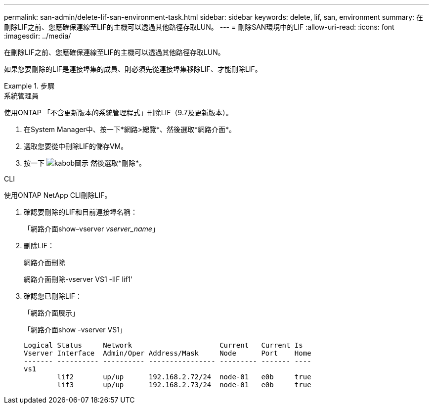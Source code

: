 ---
permalink: san-admin/delete-lif-san-environment-task.html 
sidebar: sidebar 
keywords: delete, lif, san, environment 
summary: 在刪除LIF之前、您應確保連線至LIF的主機可以透過其他路徑存取LUN。 
---
= 刪除SAN環境中的LIF
:allow-uri-read: 
:icons: font
:imagesdir: ../media/


[role="lead"]
在刪除LIF之前、您應確保連線至LIF的主機可以透過其他路徑存取LUN。

如果您要刪除的LIF是連接埠集的成員、則必須先從連接埠集移除LIF、才能刪除LIF。

[role="tabbed-block"]
.步驟
====
.系統管理員
--
使用ONTAP 「不含更新版本的系統管理程式」刪除LIF（9.7及更新版本）。

. 在System Manager中、按一下*網路>總覽*、然後選取*網路介面*。
. 選取您要從中刪除LIF的儲存VM。
. 按一下 image:icon_kabob.gif["kabob圖示"] 然後選取*刪除*。


--
.CLI
--
使用ONTAP NetApp CLI刪除LIF。

. 確認要刪除的LIF和目前連接埠名稱：
+
「網路介面show–vserver _vserver_name_」

. 刪除LIF：
+
網路介面刪除

+
網路介面刪除-vserver VS1 -lIF lif1'

. 確認您已刪除LIF：
+
「網路介面展示」

+
「網路介面show -vserver VS1」

+
[listing]
----

Logical Status     Network                     Current   Current Is
Vserver Interface  Admin/Oper Address/Mask     Node      Port    Home
------- ---------- ---------- ---------------- --------- ------- ----
vs1
        lif2       up/up      192.168.2.72/24  node-01   e0b     true
        lif3       up/up      192.168.2.73/24  node-01   e0b     true
----


--
====